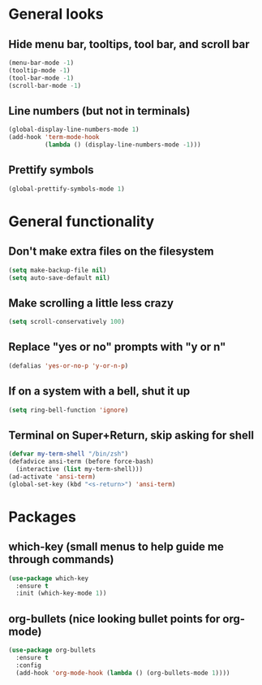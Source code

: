* General looks
** Hide menu bar, tooltips, tool bar, and scroll bar
#+BEGIN_SRC emacs-lisp
(menu-bar-mode -1)
(tooltip-mode -1)
(tool-bar-mode -1)
(scroll-bar-mode -1)
#+END_SRC
** Line numbers (but not in terminals)
#+BEGIN_SRC emacs-lisp
(global-display-line-numbers-mode 1)
(add-hook 'term-mode-hook
          (lambda () (display-line-numbers-mode -1)))
#+END_SRC
** Prettify symbols
#+BEGIN_SRC emacs-lisp
(global-prettify-symbols-mode 1)
#+END_SRC
* General functionality
** Don't make extra files on the filesystem
#+BEGIN_SRC emacs-lisp
(setq make-backup-file nil)
(setq auto-save-default nil)
#+END_SRC
** Make scrolling a little less crazy
#+BEGIN_SRC emacs-lisp
(setq scroll-conservatively 100)
#+END_SRC
** Replace "yes or no" prompts with "y or n"
#+BEGIN_SRC emacs-lisp
(defalias 'yes-or-no-p 'y-or-n-p)
#+END_SRC
** If on a system with a bell, shut it up
#+BEGIN_SRC emacs-lisp
(setq ring-bell-function 'ignore)
#+END_SRC
** Terminal on Super+Return, skip asking for shell
#+BEGIN_SRC emacs-lisp
(defvar my-term-shell "/bin/zsh")
(defadvice ansi-term (before force-bash)
  (interactive (list my-term-shell)))
(ad-activate 'ansi-term)
(global-set-key (kbd "<s-return>") 'ansi-term)
#+END_SRC
* Packages
** which-key (small menus to help guide me through commands)
#+BEGIN_SRC emacs-lisp
(use-package which-key
  :ensure t
  :init (which-key-mode 1))
#+END_SRC
** org-bullets (nice looking bullet points for org-mode)
#+BEGIN_SRC emacs-lisp
(use-package org-bullets
  :ensure t
  :config
  (add-hook 'org-mode-hook (lambda () (org-bullets-mode 1))))
#+END_SRC
